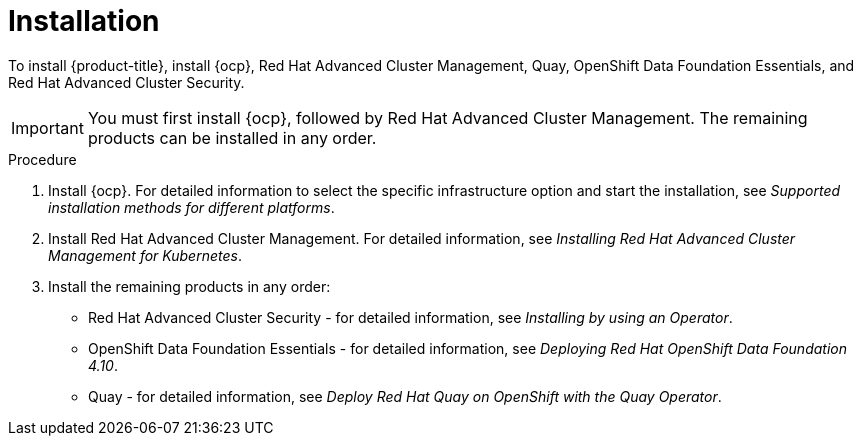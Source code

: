 // Module included in the following assemblies:
//
// * architecture/opp-architecture.adoc

:_module-type: PROCEDURE
[id="opp-architecture-installation_{context}"]
= Installation

To install {product-title}, install {ocp}, Red Hat Advanced Cluster Management, Quay, OpenShift Data Foundation Essentials, and Red Hat Advanced Cluster Security.

IMPORTANT: You must first install {ocp}, followed by Red Hat Advanced Cluster Management. The remaining products can be installed in any order.

.Procedure

. Install {ocp}. For detailed information to select the specific infrastructure option and start the installation, see _Supported installation methods for different platforms_.
. Install Red Hat Advanced Cluster Management. For detailed information, see _Installing Red Hat Advanced Cluster Management for Kubernetes_.
. Install the remaining products in any order:
* Red Hat Advanced Cluster Security - for detailed information, see _Installing by using an Operator_.
* OpenShift Data Foundation Essentials - for detailed information, see _Deploying Red Hat OpenShift Data Foundation 4.10_.
* Quay - for detailed information, see _Deploy Red Hat Quay on OpenShift with the Quay Operator_.
